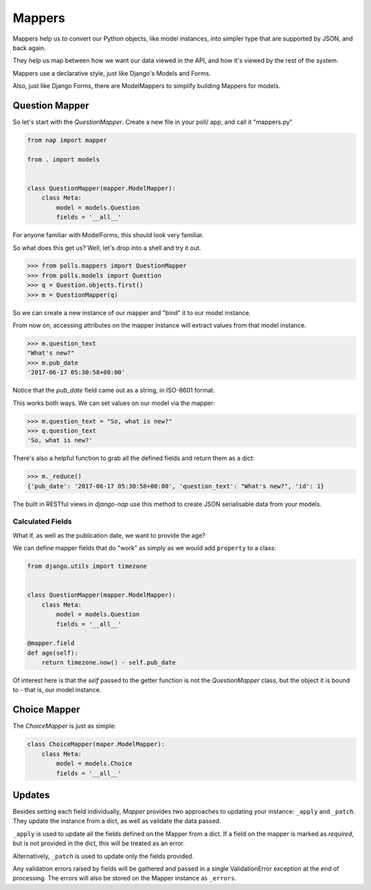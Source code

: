 =======
Mappers
=======

Mappers help us to convert our Python objects, like model instances, into
simpler type that are supported by JSON, and back again.

They help us map between how we want our data viewed in the API, and how it's
viewed by the rest of the system.

Mappers use a declarative style, just like Django's Models and Forms.

Also, just like Django Forms, there are ModelMappers to simplify building Mappers for models.

---------------
Question Mapper
---------------

So let's start with the `QuestionMapper`.  Create a new file in your poll/ app, and call it "mappers.py"

.. code-block:: python

    from nap import mapper

    from . import models


    class QuestionMapper(mapper.ModelMapper):
        class Meta:
            model = models.Question
            fields = '__all__'

For anyone familiar with ModelForms, this should look very familiar.

So what does this get us?  Well, let's drop into a shell and try it out.

.. code-block:: python

    >>> from polls.mappers import QuestionMapper
    >>> from polls.models import Question
    >>> q = Question.objects.first()
    >>> m = QuestionMapper(q)

So we can create a new instance of our mapper and "bind" it to our model
instance.

From now on, accessing attributes on the mapper instance will extract values
from that model instance.

.. code-block:: python

    >>> m.question_text
    "What's new?"
    >>> m.pub_date
    '2017-06-17 05:30:58+00:00'

Notice that the `pub_date` field came out as a string, in ISO-8601 format.

This works both ways.  We can set values on our model via the mapper:

.. code-block:: python

    >>> m.question_text = "So, what is new?"
    >>> q.question_text
    'So, what is new?'

There's also a helpful function to grab all the defined fields and return them as a dict:

.. code-block:: python

    >>> m._reduce()
    {'pub_date': '2017-06-17 05:30:58+00:00', 'question_text': "What's new?", 'id': 1}

The built in RESTful views in `django-nap` use this method to create JSON
serialisable data from your models.

Calculated Fields
-----------------

What if, as well as the publication date, we want to provide the age?

We can define mapper fields that do "work" as simply as we would add ``property`` to a class:

.. code-block:: python

    from django.utils import timezone


    class QuestionMapper(mapper.ModelMapper):
        class Meta:
            model = models.Question
            fields = '__all__'

    @mapper.field
    def age(self):
        return timezone.now() - self.pub_date

Of interest here is that the `self` passed to the getter function is not the
`QuestionMapper` class, but the object it is bound to - that is, our model
instance.

-------------
Choice Mapper
-------------

The `ChoiceMapper` is just as simple:

.. code-block:: python

    class ChoiceMapper(maper.ModelMapper):
        class Meta:
            model = models.Choice
            fields = '__all__'


-------
Updates
-------

Besides setting each field individually, `Mapper` provides two approaches to
updating your instance: ``_apply`` and ``_patch``. They update the instance
from a dict, as well as validate the data passed.

``_apply`` is used to update all the fields defined on the Mapper from a dict.
If a field on the mapper is marked as `required`, but is not provided in the
dict, this will be treated as an error.

Alternatively, ``_patch`` is used to update only the fields provided.

Any validation errors raised by fields will be gathered and passed in a single
ValidationError exception at the end of processing. The errors will also be
stored on the Mapper instance as ``_errors``.
